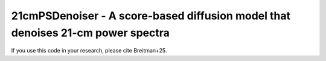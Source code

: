 ================================================================================
21cmPSDenoiser - A score-based diffusion model that denoises 21-cm power spectra
================================================================================

If you use this code in your research, please cite Breitman+25.

